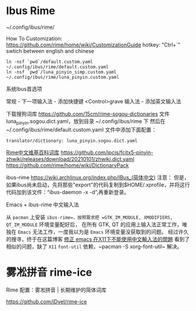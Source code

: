 * Ibus Rime
~/.config/ibus/rime/

How To Customization: https://github.com/rime/home/wiki/CustomizationGuide
hotkey: "Ctrl+`" swtich between english and chinese

#+begin_src shell
  ln -nsf `pwd`/default.custom.yaml ~/.config/ibus/rime/default.custom.yaml
  ln -nsf `pwd`/luna_pinyin_simp.custom.yaml ~/.config/ibus/rime/luna_pinyin.custom.yaml
#+end_src

系统Ibus首选项

常规 - 下一项输入法 - 添加快捷键 <Control>grave
输入法 - 添加英文输入法


下载搜狗词库
https://github.com/15cm/rime-sogou-dictionaries
文件 luna_pinyin.sogou.dict.yaml，放到目录 ~/.config/ibus/rime 下 然后在 ~/.config/ibus/rime/default.custom.yaml 文件中添加下面配置：
#+begin_example
translator/dictionary: luna_pinyin.sogou.dict.yaml
#+end_example

[[https://zhuanlan.zhihu.com/p/261191934][Rime中文维基百科词库]]
https://github.com/ipcjs/fcitx5-pinyin-zhwiki/releases/download/20210101/zhwiki.dict.yaml
https://github.com/rime/home/wiki/DictionaryPack

ibus-rime
https://wiki.archlinux.org/index.php/IBus_(简体中文)
注意： 但是，如果ibus尚未启动，先将那些"export"的代码复制到$HOME/.xprofile，并将这行代码加到该文件：“ibus-daemon -x -d”,再重新登录。

Emacs + ibus-rime 中文输入法

从 ~pacman~ 上安装 =ibus-rime=，按照需求把 =GTK_IM_MODULE, XMODIFIERS, QT_IM_MODULE= 环境变量配好后，
在所有 GTK, QT 的应用上输入法正常工作，唯独在 =Emacs= 无法工作，一度我以为是 =Emacs= 环境变量没获取到的问题。
经过许久的搜寻，终于在这篇博客 [[https://coldnew.github.io/576cfa12/][修正 emacs 在X11下不能使用中文輸入法的問題]] 看到了相似的问题，缺了 =X11= =font-util=
依赖，~pacman -S xorg-font-util~ 解决。

* 雾凇拼音 rime-ice

Rime 配置：雾凇拼音 | 长期维护的简体词库

https://github.com/iDvel/rime-ice
